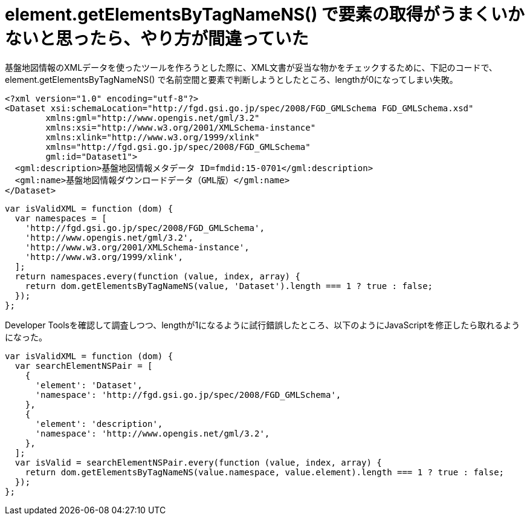 = element.getElementsByTagNameNS() で要素の取得がうまくいかないと思ったら、やり方が間違っていた
:hp-tags: JavaScript, DOM, XML
:published_at: 2015-08-28

基盤地図情報のXMLデータを使ったツールを作ろうとした際に、XML文書が妥当な物かをチェックするために、下記のコードで、 element.getElementsByTagNameNS() で名前空間と要素で判断しようとしたところ、lengthが0になってしまい失敗。

```xml
<?xml version="1.0" encoding="utf-8"?>
<Dataset xsi:schemaLocation="http://fgd.gsi.go.jp/spec/2008/FGD_GMLSchema FGD_GMLSchema.xsd"
	xmlns:gml="http://www.opengis.net/gml/3.2"
	xmlns:xsi="http://www.w3.org/2001/XMLSchema-instance"
	xmlns:xlink="http://www.w3.org/1999/xlink"
	xmlns="http://fgd.gsi.go.jp/spec/2008/FGD_GMLSchema"
	gml:id="Dataset1">
  <gml:description>基盤地図情報メタデータ ID=fmdid:15-0701</gml:description>
  <gml:name>基盤地図情報ダウンロードデータ（GML版）</gml:name>
</Dataset>
```

```js
var isValidXML = function (dom) {
  var namespaces = [
    'http://fgd.gsi.go.jp/spec/2008/FGD_GMLSchema',
    'http://www.opengis.net/gml/3.2',
    'http://www.w3.org/2001/XMLSchema-instance',
    'http://www.w3.org/1999/xlink',
  ];
  return namespaces.every(function (value, index, array) {
    return dom.getElementsByTagNameNS(value, 'Dataset').length === 1 ? true : false;
  });
};
```

Developer Toolsを確認して調査しつつ、lengthが1になるように試行錯誤したところ、以下のようにJavaScriptを修正したら取れるようになった。

```js
var isValidXML = function (dom) {
  var searchElementNSPair = [
    {
      'element': 'Dataset',
      'namespace': 'http://fgd.gsi.go.jp/spec/2008/FGD_GMLSchema',
    },
    {
      'element': 'description',
      'namespace': 'http://www.opengis.net/gml/3.2',
    },
  ];
  var isValid = searchElementNSPair.every(function (value, index, array) {
    return dom.getElementsByTagNameNS(value.namespace, value.element).length === 1 ? true : false;
  });
};
```